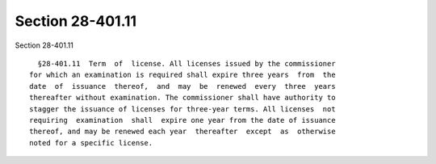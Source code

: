 Section 28-401.11
=================

Section 28-401.11 ::    
        
     
        §28-401.11  Term  of  license. All licenses issued by the commissioner
      for which an examination is required shall expire three years  from  the
      date  of  issuance  thereof,  and  may  be  renewed  every  three  years
      thereafter without examination. The commissioner shall have authority to
      stagger the issuance of licenses for three-year terms. All licenses  not
      requiring  examination  shall  expire one year from the date of issuance
      thereof, and may be renewed each year  thereafter  except  as  otherwise
      noted for a specific license.
    
    
    
    
    
    
    